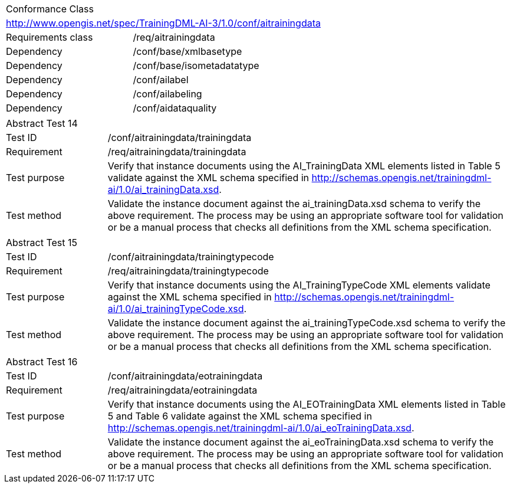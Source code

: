 [width="100%",cols="40%,60%",]
|===
2+|Conformance Class
2+|http://www.opengis.net/spec/TrainingDML-AI-3/1.0/conf/aitrainingdata
|Requirements class |/req/aitrainingdata
|Dependency |/conf/base/xmlbasetype
|Dependency |/conf/base/isometadatatype
|Dependency |/conf/ailabel
|Dependency |/conf/ailabeling
|Dependency |/conf/aidataquality
|===

[width="100%",cols="20%,80%",]
|===
2+|Abstract Test 14
|Test ID |/conf/aitrainingdata/trainingdata
|Requirement |/req/aitrainingdata/trainingdata
|Test purpose |Verify that instance documents using the AI_TrainingData XML elements listed in Table 5 validate against the XML schema specified in http://schemas.opengis.net/trainingdml-ai/1.0/ai_trainingData.xsd.
|Test method |Validate the instance document against the ai_trainingData.xsd schema to verify the above requirement. The process may be using an appropriate software tool for validation or be a manual process that checks all definitions from the XML schema specification.
|===

[width="100%",cols="20%,80%",]
|===
2+|Abstract Test 15
|Test ID |/conf/aitrainingdata/trainingtypecode
|Requirement |/req/aitrainingdata/trainingtypecode
|Test purpose |Verify that instance documents using the AI_TrainingTypeCode XML elements validate against the XML schema specified in http://schemas.opengis.net/trainingdml-ai/1.0/ai_trainingTypeCode.xsd.
|Test method |Validate the instance document against the ai_trainingTypeCode.xsd schema to verify the above requirement. The process may be using an appropriate software tool for validation or be a manual process that checks all definitions from the XML schema specification.
|===

[width="100%",cols="20%,80%",]
|===
2+|Abstract Test 16
|Test ID |/conf/aitrainingdata/eotrainingdata
|Requirement |/req/aitrainingdata/eotrainingdata
|Test purpose |Verify that instance documents using the AI_EOTrainingData XML elements listed in Table 5 and Table 6 validate against the XML schema specified in http://schemas.opengis.net/trainingdml-ai/1.0/ai_eoTrainingData.xsd.
|Test method |Validate the instance document against the ai_eoTrainingData.xsd schema to verify the above requirement. The process may be using an appropriate software tool for validation or be a manual process that checks all definitions from the XML schema specification.
|===